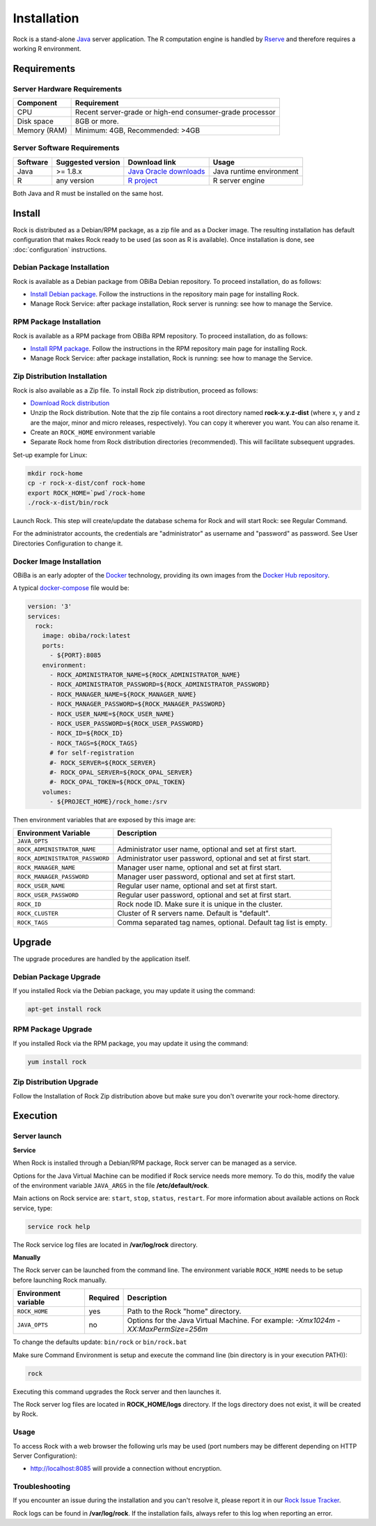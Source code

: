 Installation
============

Rock is a stand-alone `Java <https://www.java.com>`_ server application. The R computation engine is handled by `Rserve <http://www.rforge.net/Rserve/>`_ and therefore requires a working R environment.

Requirements
------------

Server Hardware Requirements
~~~~~~~~~~~~~~~~~~~~~~~~~~~~

============ ===============
Component    Requirement
============ ===============
CPU	         Recent server-grade or high-end consumer-grade processor
Disk space	 8GB or more.
Memory (RAM) Minimum: 4GB, Recommended: >4GB
============ ===============

Server Software Requirements
~~~~~~~~~~~~~~~~~~~~~~~~~~~~

======== ================= ========================================================== ========================
Software Suggested version Download link                                              Usage
======== ================= ========================================================== ========================
Java     >= 1.8.x          `Java Oracle downloads <https://www.java.com>`_            Java runtime environment
R        any version       `R project <https://www.r-project.org/>`_                  R server engine
======== ================= ========================================================== ========================

Both Java and R must be installed on the same host.

Install
-------

Rock is distributed as a Debian/RPM package, as a zip file and as a Docker image. The resulting installation has default configuration that makes Rock ready to be used (as soon as R is available). Once installation is done, see :doc:`configuration` instructions.

Debian Package Installation
~~~~~~~~~~~~~~~~~~~~~~~~~~~

Rock is available as a Debian package from OBiBa Debian repository. To proceed installation, do as follows:

* `Install Debian package <http://www.obiba.org/pages/pkg/>`_. Follow the instructions in the repository main page for installing Rock.
* Manage Rock Service: after package installation, Rock server is running: see how to manage the Service.

RPM Package Installation
~~~~~~~~~~~~~~~~~~~~~~~~

Rock is available as a RPM package from OBiBa RPM repository. To proceed installation, do as follows:

* `Install RPM package <http://www.obiba.org/pages/rpm/>`_. Follow the instructions in the RPM repository main page for installing Rock.
* Manage Rock Service: after package installation, Rock is running: see how to manage the Service.

Zip Distribution Installation
~~~~~~~~~~~~~~~~~~~~~~~~~~~~~

Rock is also available as a Zip file. To install Rock zip distribution, proceed as follows:

* `Download Rock distribution <https://github.com/obiba/rock/releases>`_
* Unzip the Rock distribution. Note that the zip file contains a root directory named **rock-x.y.z-dist** (where x, y and z are the major, minor and micro releases, respectively). You can copy it wherever you want. You can also rename it.
* Create an ``ROCK_HOME`` environment variable
* Separate Rock home from Rock distribution directories (recommended). This will facilitate subsequent upgrades.

Set-up example for Linux:

.. code-block:: bash

  mkdir rock-home
  cp -r rock-x-dist/conf rock-home
  export ROCK_HOME=`pwd`/rock-home
  ./rock-x-dist/bin/rock

Launch Rock. This step will create/update the database schema for Rock and will start Rock: see Regular Command.

For the administrator accounts, the credentials are "administrator" as username and "password" as password. See User Directories Configuration to change it.

Docker Image Installation
~~~~~~~~~~~~~~~~~~~~~~~~~

OBiBa is an early adopter of the `Docker <https://www.docker.com/>`_ technology, providing its own images from the `Docker Hub repository <https://hub.docker.com/orgs/obiba/repositories>`_.

A typical `docker-compose <https://docs.docker.com/compose/>`_ file would be:

.. code-block:: yaml

  version: '3'
  services:
    rock:
      image: obiba/rock:latest
      ports:
        - ${PORT}:8085
      environment:
        - ROCK_ADMINISTRATOR_NAME=${ROCK_ADMINISTRATOR_NAME}
        - ROCK_ADMINISTRATOR_PASSWORD=${ROCK_ADMINISTRATOR_PASSWORD}
        - ROCK_MANAGER_NAME=${ROCK_MANAGER_NAME}
        - ROCK_MANAGER_PASSWORD=${ROCK_MANAGER_PASSWORD}
        - ROCK_USER_NAME=${ROCK_USER_NAME}
        - ROCK_USER_PASSWORD=${ROCK_USER_PASSWORD}
        - ROCK_ID=${ROCK_ID}
        - ROCK_TAGS=${ROCK_TAGS}
        # for self-registration
        #- ROCK_SERVER=${ROCK_SERVER}
        #- ROCK_OPAL_SERVER=${ROCK_OPAL_SERVER}
        #- ROCK_OPAL_TOKEN=${ROCK_OPAL_TOKEN}
      volumes:
        - ${PROJECT_HOME}/rock_home:/srv

Then environment variables that are exposed by this image are:

================================= =========================================================================
Environment Variable              Description
================================= =========================================================================
``JAVA_OPTS``
``ROCK_ADMINISTRATOR_NAME``       Administrator user name, optional and set at first start.
``ROCK_ADMINISTRATOR_PASSWORD``   Administrator user password, optional and set at first start.
``ROCK_MANAGER_NAME``             Manager user name, optional and set at first start.
``ROCK_MANAGER_PASSWORD``         Manager user password, optional and set at first start.
``ROCK_USER_NAME``                Regular user name, optional and set at first start.
``ROCK_USER_PASSWORD``            Regular user password, optional and set at first start.
``ROCK_ID``                       Rock node ID. Make sure it is unique in the cluster.
``ROCK_CLUSTER``                  Cluster of R servers name. Default is "default".
``ROCK_TAGS``                     Comma separated tag names, optional. Default tag list is empty.
================================= =========================================================================

Upgrade
-------

The upgrade procedures are handled by the application itself.

Debian Package Upgrade
~~~~~~~~~~~~~~~~~~~~~~

If you installed Rock via the Debian package, you may update it using the command:

.. code-block:: bash

  apt-get install rock

RPM Package Upgrade
~~~~~~~~~~~~~~~~~~~

If you installed Rock via the RPM package, you may update it using the command:

.. code-block:: bash

  yum install rock

Zip Distribution Upgrade
~~~~~~~~~~~~~~~~~~~~~~~~

Follow the Installation of Rock Zip distribution above but make sure you don't overwrite your rock-home directory.

Execution
---------

Server launch
~~~~~~~~~~~~~

**Service**

When Rock is installed through a Debian/RPM package, Rock server can be managed as a service.

Options for the Java Virtual Machine can be modified if Rock service needs more memory. To do this, modify the value of the environment variable ``JAVA_ARGS`` in the file **/etc/default/rock**.

Main actions on Rock service are: ``start``, ``stop``, ``status``, ``restart``. For more information about available actions on Rock service, type:

.. code-block:: bash

  service rock help

The Rock service log files are located in **/var/log/rock** directory.

**Manually**

The Rock server can be launched from the command line. The environment variable ``ROCK_HOME`` needs to be setup before launching Rock manually.

==================== ======== ===========
Environment variable Required Description
==================== ======== ===========
``ROCK_HOME``        yes      Path to the Rock "home" directory.
``JAVA_OPTS``        no       Options for the Java Virtual Machine. For example: `-Xmx1024m -XX:MaxPermSize=256m`
==================== ======== ===========

To change the defaults update:  ``bin/rock`` or ``bin/rock.bat``

Make sure Command Environment is setup and execute the command line (bin directory is in your execution PATH)):

.. code-block:: bash

  rock

Executing this command upgrades the Rock server and then launches it.

The Rock server log files are located in **ROCK_HOME/logs** directory. If the logs directory does not exist, it will be created by Rock.

Usage
~~~~~

To access Rock with a web browser the following urls may be used (port numbers may be different depending on HTTP Server Configuration):

* http://localhost:8085 will provide a connection without encryption.

Troubleshooting
~~~~~~~~~~~~~~~

If you encounter an issue during the installation and you can't resolve it, please report it in our `Rock Issue Tracker <https://github.com/obiba/rock/issues>`_.

Rock logs can be found in **/var/log/rock**. If the installation fails, always refer to this log when reporting an error.
